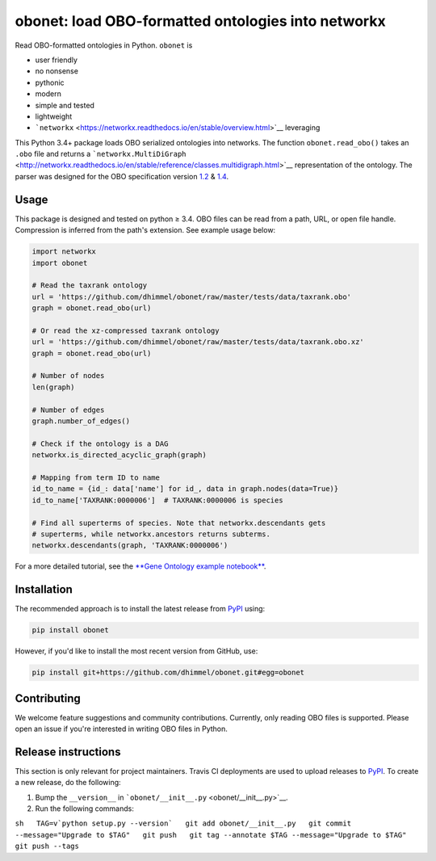 obonet: load OBO-formatted ontologies into networkx
===================================================

|Build Status|

Read OBO-formatted ontologies in Python. ``obonet`` is

-  user friendly
-  no nonsense
-  pythonic
-  modern
-  simple and tested
-  lightweight
-  ```networkx`` <https://networkx.readthedocs.io/en/stable/overview.html>`__
   leveraging

This Python 3.4+ package loads OBO serialized ontologies into networks.
The function ``obonet.read_obo()`` takes an ``.obo`` file and returns a
```networkx.MultiDiGraph`` <http://networkx.readthedocs.io/en/stable/reference/classes.multidigraph.html>`__
representation of the ontology. The parser was designed for the OBO
specification version
`1.2 <https://owlcollab.github.io/oboformat/doc/GO.format.obo-1_2.html>`__
&
`1.4 <https://owlcollab.github.io/oboformat/doc/GO.format.obo-1_4.html>`__.

Usage
-----

This package is designed and tested on python ≥ 3.4. OBO files can be
read from a path, URL, or open file handle. Compression is inferred from
the path's extension. See example usage below:

.. code:: python

    import networkx
    import obonet

    # Read the taxrank ontology
    url = 'https://github.com/dhimmel/obonet/raw/master/tests/data/taxrank.obo'
    graph = obonet.read_obo(url)

    # Or read the xz-compressed taxrank ontology
    url = 'https://github.com/dhimmel/obonet/raw/master/tests/data/taxrank.obo.xz'
    graph = obonet.read_obo(url)

    # Number of nodes
    len(graph)

    # Number of edges
    graph.number_of_edges()

    # Check if the ontology is a DAG
    networkx.is_directed_acyclic_graph(graph)

    # Mapping from term ID to name
    id_to_name = {id_: data['name'] for id_, data in graph.nodes(data=True)}
    id_to_name['TAXRANK:0000006']  # TAXRANK:0000006 is species

    # Find all superterms of species. Note that networkx.descendants gets
    # superterms, while networkx.ancestors returns subterms.
    networkx.descendants(graph, 'TAXRANK:0000006')

For a more detailed tutorial, see the `**Gene Ontology example
notebook** <examples/go-obonet.ipynb>`__.

Installation
------------

|PyPI|

The recommended approach is to install the latest release from
`PyPI <https://pypi.python.org/pypi/obonet>`__ using:

.. code:: sh

    pip install obonet

However, if you'd like to install the most recent version from GitHub,
use:

.. code:: sh

    pip install git+https://github.com/dhimmel/obonet.git#egg=obonet

Contributing
------------

|GitHub issues|

We welcome feature suggestions and community contributions. Currently,
only reading OBO files is supported. Please open an issue if you're
interested in writing OBO files in Python.

Release instructions
--------------------

This section is only relevant for project maintainers. Travis CI
deployments are used to upload releases to
`PyPI <https://pypi.org/project/hetio>`__. To create a new release, do
the following:

1. Bump the ``__version__`` in
   ```obonet/__init__.py`` <obonet/__init__.py>`__.

2. Run the following commands:

``sh   TAG=v`python setup.py --version`   git add obonet/__init__.py   git commit --message="Upgrade to $TAG"   git push   git tag --annotate $TAG --message="Upgrade to $TAG"   git push --tags``

.. |Build Status| image:: https://travis-ci.org/dhimmel/obonet.svg?branch=master
   :target: https://travis-ci.org/dhimmel/obonet
.. |PyPI| image:: https://img.shields.io/pypi/v/obonet.svg
   :target: https://pypi.python.org/pypi/obonet
.. |GitHub issues| image:: https://img.shields.io/github/issues/dhimmel/obonet.svg
   :target: https://github.com/dhimmel/obonet/issues


